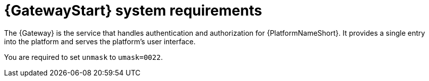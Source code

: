 [id="ref-gateway-system-requirements"]

= {GatewayStart} system requirements

The {Gateway} is the service that handles authentication and authorization for {PlatformNameShort}. It provides a single entry into the platform and serves the platform's user interface.

You are required to set `unmask` to `umask=0022`.